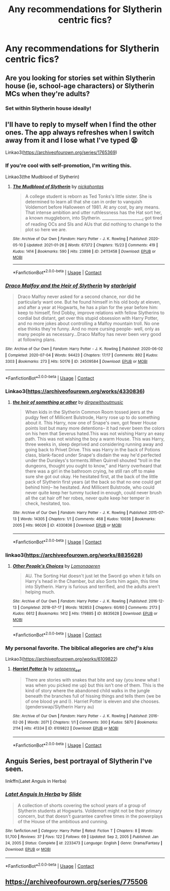#+TITLE: Any recommendations for Slytherin centric fics?

* Any recommendations for Slytherin centric fics?
:PROPERTIES:
:Author: MegJH
:Score: 6
:DateUnix: 1611955791.0
:DateShort: 2021-Jan-30
:FlairText: Recommendation
:END:

** Are you looking for stories set within Slytherin house (ie, school-age characters) or Slytherin MCs when they're adults?
:PROPERTIES:
:Author: unspeakable3
:Score: 2
:DateUnix: 1611957178.0
:DateShort: 2021-Jan-30
:END:

*** Set within Slytherin house ideally!
:PROPERTIES:
:Author: MegJH
:Score: 2
:DateUnix: 1611957867.0
:DateShort: 2021-Jan-30
:END:


** I'll have to reply to myself when I find the other ones. The app always refreshes when I switch away from it and I lose what I've typed 😫

Linkao3([[https://archiveofourown.org/series/1765369]])
:PROPERTIES:
:Author: darlingnicky
:Score: 2
:DateUnix: 1611971748.0
:DateShort: 2021-Jan-30
:END:

*** If you're cool with self-promotion, I'm writing this.

Linkao3(the Mudblood of Slytherin)
:PROPERTIES:
:Author: darlingnicky
:Score: 3
:DateUnix: 1611972539.0
:DateShort: 2021-Jan-30
:END:

**** [[https://archiveofourown.org/works/24113458][*/The Mudblood of Slytherin/*]] by [[https://www.archiveofourown.org/users/nickahontas/pseuds/nickahontas][/nickahontas/]]

#+begin_quote
  A college student is reborn as Ted Tonks's little sister. She is determined to learn all that she can in order to vanquish Voldemort before Halloween of 1981. At any cost, by any means. That intense ambition and utter ruthlessness has the Hat sort her, a known muggleborn, into Slytherin. _____________________I got tired of reading OCs and SIs and AUs that did nothing to change to the plot so here we are.
#+end_quote

^{/Site/:} ^{Archive} ^{of} ^{Our} ^{Own} ^{*|*} ^{/Fandom/:} ^{Harry} ^{Potter} ^{-} ^{J.} ^{K.} ^{Rowling} ^{*|*} ^{/Published/:} ^{2020-05-10} ^{*|*} ^{/Updated/:} ^{2021-01-26} ^{*|*} ^{/Words/:} ^{67372} ^{*|*} ^{/Chapters/:} ^{15/23} ^{*|*} ^{/Comments/:} ^{419} ^{*|*} ^{/Kudos/:} ^{1414} ^{*|*} ^{/Bookmarks/:} ^{590} ^{*|*} ^{/Hits/:} ^{23898} ^{*|*} ^{/ID/:} ^{24113458} ^{*|*} ^{/Download/:} ^{[[https://archiveofourown.org/downloads/24113458/The%20Mudblood%20of.epub?updated_at=1611971590][EPUB]]} ^{or} ^{[[https://archiveofourown.org/downloads/24113458/The%20Mudblood%20of.mobi?updated_at=1611971590][MOBI]]}

--------------

*FanfictionBot*^{2.0.0-beta} | [[https://github.com/FanfictionBot/reddit-ffn-bot/wiki/Usage][Usage]] | [[https://www.reddit.com/message/compose?to=tusing][Contact]]
:PROPERTIES:
:Author: FanfictionBot
:Score: 1
:DateUnix: 1611972565.0
:DateShort: 2021-Jan-30
:END:


*** [[https://archiveofourown.org/works/24509584][*/Draco Malfoy and the Heir of Slytherin/*]] by [[https://www.archiveofourown.org/users/starbrigid/pseuds/starbrigid][/starbrigid/]]

#+begin_quote
  Draco Malfoy never asked for a second chance, nor did he particularly want one. But he found himself in his old body at eleven, and after a year at Hogwarts, he has a plan for the year before him: keep to himself, find Dobby, improve relations with fellow Slytherins to cordial but distant, get over this stupid obsession with Harry Potter, and no more jokes about controlling a Malfoy mountain troll. No one else thinks they're funny. And no more cursing people- well, only as many people as necessary...Draco Malfoy has never been very good at following plans.
#+end_quote

^{/Site/:} ^{Archive} ^{of} ^{Our} ^{Own} ^{*|*} ^{/Fandom/:} ^{Harry} ^{Potter} ^{-} ^{J.} ^{K.} ^{Rowling} ^{*|*} ^{/Published/:} ^{2020-06-02} ^{*|*} ^{/Completed/:} ^{2020-07-04} ^{*|*} ^{/Words/:} ^{94423} ^{*|*} ^{/Chapters/:} ^{17/17} ^{*|*} ^{/Comments/:} ^{892} ^{*|*} ^{/Kudos/:} ^{3303} ^{*|*} ^{/Bookmarks/:} ^{273} ^{*|*} ^{/Hits/:} ^{50176} ^{*|*} ^{/ID/:} ^{24509584} ^{*|*} ^{/Download/:} ^{[[https://archiveofourown.org/downloads/24509584/Draco%20Malfoy%20and%20the.epub?updated_at=1611756373][EPUB]]} ^{or} ^{[[https://archiveofourown.org/downloads/24509584/Draco%20Malfoy%20and%20the.mobi?updated_at=1611756373][MOBI]]}

--------------

*FanfictionBot*^{2.0.0-beta} | [[https://github.com/FanfictionBot/reddit-ffn-bot/wiki/Usage][Usage]] | [[https://www.reddit.com/message/compose?to=tusing][Contact]]
:PROPERTIES:
:Author: FanfictionBot
:Score: 1
:DateUnix: 1611971772.0
:DateShort: 2021-Jan-30
:END:


*** Linkao3([[https://archiveofourown.org/works/4330836]])
:PROPERTIES:
:Author: darlingnicky
:Score: 1
:DateUnix: 1611972135.0
:DateShort: 2021-Jan-30
:END:

**** [[https://archiveofourown.org/works/4330836][*/the heir of something or other/*]] by [[https://www.archiveofourown.org/users/dirgewithoutmusic/pseuds/dirgewithoutmusic][/dirgewithoutmusic/]]

#+begin_quote
  When kids in the Slytherin Common Room tossed jeers at the pudgy feet of Millicent Bulstrode, Harry rose up to do something about it. This Harry, now one of Snape's own, got fewer House points lost but many more detentions-- it had never been the colors on his hem that Severus hated.This was not wishing Harry an easy path. This was not wishing the boy a warm House. This was Harry, three weeks in, sleep deprived and considering running away and going back to Privet Drive. This was Harry in the back of Potions class, blank-faced under Snape's disdain the way he'd perfected under the Dursleys's torments.When Quirrell shouted “troll in the dungeons, thought you ought to know,” and Harry overheard that there was a girl in the bathroom crying, he still ran off to make sure she got out okay. He hesitated first, at the back of the little pack of Slytherin first years (at the back so that no one could get behind him)-- he hesitated. And Millicent Bulstrode, who could never quite keep her tummy tucked in enough, could never brush all the cat hair off her robes, never quite keep her temper in check, hesitated, too.
#+end_quote

^{/Site/:} ^{Archive} ^{of} ^{Our} ^{Own} ^{*|*} ^{/Fandom/:} ^{Harry} ^{Potter} ^{-} ^{J.} ^{K.} ^{Rowling} ^{*|*} ^{/Published/:} ^{2015-07-13} ^{*|*} ^{/Words/:} ^{14305} ^{*|*} ^{/Chapters/:} ^{1/1} ^{*|*} ^{/Comments/:} ^{468} ^{*|*} ^{/Kudos/:} ^{10036} ^{*|*} ^{/Bookmarks/:} ^{2005} ^{*|*} ^{/Hits/:} ^{96026} ^{*|*} ^{/ID/:} ^{4330836} ^{*|*} ^{/Download/:} ^{[[https://archiveofourown.org/downloads/4330836/the%20heir%20of%20something%20or.epub?updated_at=1611340205][EPUB]]} ^{or} ^{[[https://archiveofourown.org/downloads/4330836/the%20heir%20of%20something%20or.mobi?updated_at=1611340205][MOBI]]}

--------------

*FanfictionBot*^{2.0.0-beta} | [[https://github.com/FanfictionBot/reddit-ffn-bot/wiki/Usage][Usage]] | [[https://www.reddit.com/message/compose?to=tusing][Contact]]
:PROPERTIES:
:Author: FanfictionBot
:Score: 1
:DateUnix: 1611972154.0
:DateShort: 2021-Jan-30
:END:


*** linkao3([[https://archiveofourown.org/works/8835628]])
:PROPERTIES:
:Author: darlingnicky
:Score: 1
:DateUnix: 1611972200.0
:DateShort: 2021-Jan-30
:END:

**** [[https://archiveofourown.org/works/8835628][*/Other People's Choices/*]] by [[https://www.archiveofourown.org/users/Lomonaaeren/pseuds/Lomonaaeren][/Lomonaaeren/]]

#+begin_quote
  AU. The Sorting Hat doesn't just let the Sword go when it falls on Harry's head in the Chamber, but also Sorts him again, this time into Slytherin. Harry is furious and terrified, and the adults aren't helping much.
#+end_quote

^{/Site/:} ^{Archive} ^{of} ^{Our} ^{Own} ^{*|*} ^{/Fandom/:} ^{Harry} ^{Potter} ^{-} ^{J.} ^{K.} ^{Rowling} ^{*|*} ^{/Published/:} ^{2016-12-13} ^{*|*} ^{/Completed/:} ^{2018-07-17} ^{*|*} ^{/Words/:} ^{182853} ^{*|*} ^{/Chapters/:} ^{60/60} ^{*|*} ^{/Comments/:} ^{2173} ^{*|*} ^{/Kudos/:} ^{6612} ^{*|*} ^{/Bookmarks/:} ^{1412} ^{*|*} ^{/Hits/:} ^{179885} ^{*|*} ^{/ID/:} ^{8835628} ^{*|*} ^{/Download/:} ^{[[https://archiveofourown.org/downloads/8835628/Other%20Peoples%20Choices.epub?updated_at=1611542301][EPUB]]} ^{or} ^{[[https://archiveofourown.org/downloads/8835628/Other%20Peoples%20Choices.mobi?updated_at=1611542301][MOBI]]}

--------------

*FanfictionBot*^{2.0.0-beta} | [[https://github.com/FanfictionBot/reddit-ffn-bot/wiki/Usage][Usage]] | [[https://www.reddit.com/message/compose?to=tusing][Contact]]
:PROPERTIES:
:Author: FanfictionBot
:Score: 1
:DateUnix: 1611972222.0
:DateShort: 2021-Jan-30
:END:


*** My personal favorite. The biblical allegories are /chef's kiss/

Linkao3([[https://archiveofourown.org/works/6109822]])
:PROPERTIES:
:Author: darlingnicky
:Score: 1
:DateUnix: 1611972447.0
:DateShort: 2021-Jan-30
:END:

**** [[https://archiveofourown.org/works/6109822][*/Harriet Potter Is/*]] by [[https://www.archiveofourown.org/users/setepenre_set/pseuds/setepenre_set][/setepenre_set/]]

#+begin_quote
  There are stories with snakes that bite and say {you knew what I was when you picked me up} but this isn't one of them. This is the kind of story where the abandoned child walks in the jungle beneath the branches full of hissing things and tells them {we be of one blood ye and I}. Harriet Potter is eleven and she chooses. (genderswap/Slytherin Harry au)
#+end_quote

^{/Site/:} ^{Archive} ^{of} ^{Our} ^{Own} ^{*|*} ^{/Fandom/:} ^{Harry} ^{Potter} ^{-} ^{J.} ^{K.} ^{Rowling} ^{*|*} ^{/Published/:} ^{2016-02-26} ^{*|*} ^{/Words/:} ^{2071} ^{*|*} ^{/Chapters/:} ^{1/1} ^{*|*} ^{/Comments/:} ^{300} ^{*|*} ^{/Kudos/:} ^{5870} ^{*|*} ^{/Bookmarks/:} ^{2114} ^{*|*} ^{/Hits/:} ^{41334} ^{*|*} ^{/ID/:} ^{6109822} ^{*|*} ^{/Download/:} ^{[[https://archiveofourown.org/downloads/6109822/Harriet%20Potter%20Is.epub?updated_at=1604015062][EPUB]]} ^{or} ^{[[https://archiveofourown.org/downloads/6109822/Harriet%20Potter%20Is.mobi?updated_at=1604015062][MOBI]]}

--------------

*FanfictionBot*^{2.0.0-beta} | [[https://github.com/FanfictionBot/reddit-ffn-bot/wiki/Usage][Usage]] | [[https://www.reddit.com/message/compose?to=tusing][Contact]]
:PROPERTIES:
:Author: FanfictionBot
:Score: 1
:DateUnix: 1611972467.0
:DateShort: 2021-Jan-30
:END:


** Anguis Series, best portrayal of Slytherin I've seen.

linkffn(Latet Anguis in Herba)
:PROPERTIES:
:Author: francoisschubert
:Score: 2
:DateUnix: 1611979508.0
:DateShort: 2021-Jan-30
:END:

*** [[https://www.fanfiction.net/s/2233473/1/][*/Latet Anguis In Herba/*]] by [[https://www.fanfiction.net/u/4095/Slide][/Slide/]]

#+begin_quote
  A collection of shorts covering the school years of a group of Slytherin students at Hogwarts. Voldemort might not be their primary concern, but that doesn't guarantee carefree times in the powerplays of the House of the ambitious and cunning.
#+end_quote

^{/Site/:} ^{fanfiction.net} ^{*|*} ^{/Category/:} ^{Harry} ^{Potter} ^{*|*} ^{/Rated/:} ^{Fiction} ^{T} ^{*|*} ^{/Chapters/:} ^{8} ^{*|*} ^{/Words/:} ^{51,700} ^{*|*} ^{/Reviews/:} ^{37} ^{*|*} ^{/Favs/:} ^{122} ^{*|*} ^{/Follows/:} ^{69} ^{*|*} ^{/Updated/:} ^{Sep} ^{2,} ^{2005} ^{*|*} ^{/Published/:} ^{Jan} ^{24,} ^{2005} ^{*|*} ^{/Status/:} ^{Complete} ^{*|*} ^{/id/:} ^{2233473} ^{*|*} ^{/Language/:} ^{English} ^{*|*} ^{/Genre/:} ^{Drama/Fantasy} ^{*|*} ^{/Download/:} ^{[[http://www.ff2ebook.com/old/ffn-bot/index.php?id=2233473&source=ff&filetype=epub][EPUB]]} ^{or} ^{[[http://www.ff2ebook.com/old/ffn-bot/index.php?id=2233473&source=ff&filetype=mobi][MOBI]]}

--------------

*FanfictionBot*^{2.0.0-beta} | [[https://github.com/FanfictionBot/reddit-ffn-bot/wiki/Usage][Usage]] | [[https://www.reddit.com/message/compose?to=tusing][Contact]]
:PROPERTIES:
:Author: FanfictionBot
:Score: 1
:DateUnix: 1611979533.0
:DateShort: 2021-Jan-30
:END:


** [[https://archiveofourown.org/series/775506]]
:PROPERTIES:
:Author: Bleepbloopbotz2
:Score: 1
:DateUnix: 1611960957.0
:DateShort: 2021-Jan-30
:END:
